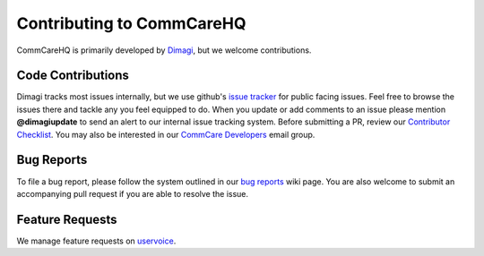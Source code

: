 ==========================
Contributing to CommCareHQ
==========================

CommCareHQ is primarily developed by `Dimagi`_, but we welcome contributions.

Code Contributions
------------------
Dimagi tracks most issues internally, but we use github's `issue tracker`_
for public facing issues.  Feel free to browse the issues there and tackle
any you feel equipped to do.  When you update or add comments to an issue
please mention **@dimagiupdate** to send an alert to our internal issue
tracking system.  Before submitting a PR, review our `Contributor
Checklist`_.  You may also be interested in our `CommCare Developers`_
email group.

Bug Reports
-----------
To file a bug report, please follow the system outlined in our `bug
reports`_ wiki page.  You are also welcome to submit an accompanying pull
request if you are able to resolve the issue.

Feature Requests
----------------
We manage feature requests on `uservoice`_.

.. _Dimagi: http://www.dimagi.com/
.. _issue tracker: https://github.com/dimagi/commcare-hq/issues
.. _bug reports: https://confluence.dimagi.com/display/commcarepublic/Bug+Reports
.. _uservoice: http://dimagi.uservoice.com/
.. _Contributor Checklist: https://github.com/dimagi/commcare-hq/wiki/Contributor-Checklists
.. _CommCare Developers: https://groups.google.com/forum/#!forum/commcare-developers
